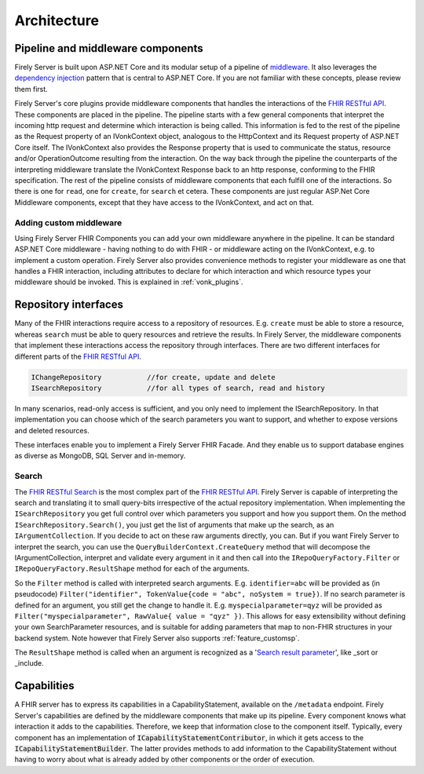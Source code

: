 .. _architecture:

============
Architecture
============

Pipeline and middleware components
----------------------------------

Firely Server is built upon ASP.NET Core and its modular setup of a pipeline of middleware_.
It also leverages the `dependency injection`_ pattern that is central to ASP.NET Core.
If you are not familiar with these concepts, please review them first.

Firely Server's core plugins provide middleware components that handles the interactions of the `FHIR RESTful API`_. These components are placed in the pipeline. 
The pipeline starts with a few general components that interpret the incoming http request and determine which interaction is being called. 
This information is fed to the rest of the pipeline as the Request property of an IVonkContext object, analogous to the HttpContext and its Request property of ASP.NET Core itself.
The IVonkContext also provides the Response property that is used to communicate the status, resource and/or OperationOutcome resulting from the interaction.
On the way back through the pipeline the counterparts of the interpreting middleware translate the IVonkContext Response back to an http response, conforming to the FHIR specification.
The rest of the pipeline consists of middleware components that each fulfill one of the interactions. So there is one for ``read``, one for ``create``, for ``search`` et cetera. 
These components are just regular ASP.Net Core Middleware components, except that they have access to the IVonkContext, and act on that. 

Adding custom middleware
^^^^^^^^^^^^^^^^^^^^^^^^

Using Firely Server FHIR Components you can add your own middleware anywhere in the pipeline. It can be standard ASP.NET Core middleware - having nothing to do with FHIR - or middleware acting on the IVonkContext,
e.g. to implement a custom operation. Firely Server also provides convenience methods to register your middleware as one that handles a FHIR interaction, 
including attributes to declare for which interaction and which resource types your middleware should be invoked. 
This is explained in :ref:`vonk_plugins`.

Repository interfaces
---------------------

Many of the FHIR interactions require access to a repository of resources. E.g. ``create`` must be able to store a resource, whereas ``search`` must be able to query resources and retrieve the results.
In Firely Server, the middleware components that implement these interactions access the repository through interfaces. There are two different interfaces for different parts of the `FHIR RESTful API`_.

.. code-block:: csharp 

    IChangeRepository           //for create, update and delete
    ISearchRepository           //for all types of search, read and history

In many scenarios, read-only access is sufficient, and you only need to implement the ISearchRepository.
In that implementation you can choose which of the search parameters you want to support, and whether to expose versions and deleted resources.

These interfaces enable you to implement a Firely Server FHIR Facade. And they enable us to support database engines as diverse as MongoDB, SQL Server and in-memory.

Search
^^^^^^

The `FHIR RESTful Search`_ is the most complex part of the `FHIR RESTful API`_. Firely Server is capable of interpreting the search and translating it to small query-bits irrespective of the actual repository implementation.
When implementing the ``ISearchRepository`` you get full control over which parameters you support and how you support them. 
On the method ``ISearchRepository.Search()``, you just get the list of arguments that make up the search, as an ``IArgumentCollection``. If you decide to act on these raw arguments directly, you can.
But if you want Firely Server to interpret the search, you can use the ``QueryBuilderContext.CreateQuery`` method that will decompose the IArgumentCollection, interpret and validate every argument in it and then call into the 
``IRepoQueryFactory.Filter`` or ``IRepoQueryFactory.ResultShape`` method for each of the arguments.

So the ``Filter`` method is called with interpreted search arguments. E.g. ``identifier=abc`` will be provided as (in pseudocode) ``Filter("identifier", TokenValue{code = "abc", noSystem = true})``.
If no search parameter is defined for an argument, you still get the change to handle it. E.g. ``myspecialparameter=qyz`` will be provided as ``Filter("myspecialparameter", RawValue{ value = "qyz" })``. 
This allows for easy extensibility without defining your own SearchParameter resources, and is suitable for adding parameters that map to non-FHIR structures in your backend system.
Note however that Firely Server also supports :ref:`feature_customsp`.

The ``ResultShape`` method is called when an argument is recognized as a '`Search result parameter`_', like _sort or _include.

.. _vonk_architecture_capabilities:

Capabilities
------------

A FHIR server has to express its capabilities in a CapabilityStatement, available on the ``/metadata`` endpoint. Firely Server's capabilities are defined by the middleware components that make up its pipeline. 
Every component knows what interaction it adds to the capabilities. Therefore, we keep that information close to the component itself. 
Typically, every component has an implementation of :code:`ICapabilityStatementContributor`, in which it gets access to the :code:`ICapabilityStatementBuilder`. 
The latter provides methods to add information to the CapabilityStatement without having to worry about what is already added by other components or the order of execution.

.. _middleware: https://docs.microsoft.com/en-us/aspnet/core/fundamentals/middleware
.. _dependency injection: https://docs.microsoft.com/en-us/aspnet/core/fundamentals/dependency-injection
.. _FHIR RESTful API: http://www.hl7.org/implement/standards/fhir/http.html
.. _FHIR RESTful Search: http://www.hl7.org/implement/standards/fhir/search.html
.. _Search result parameter: http://www.hl7.org/implement/standards/fhir/search.html#2.21.1.1
